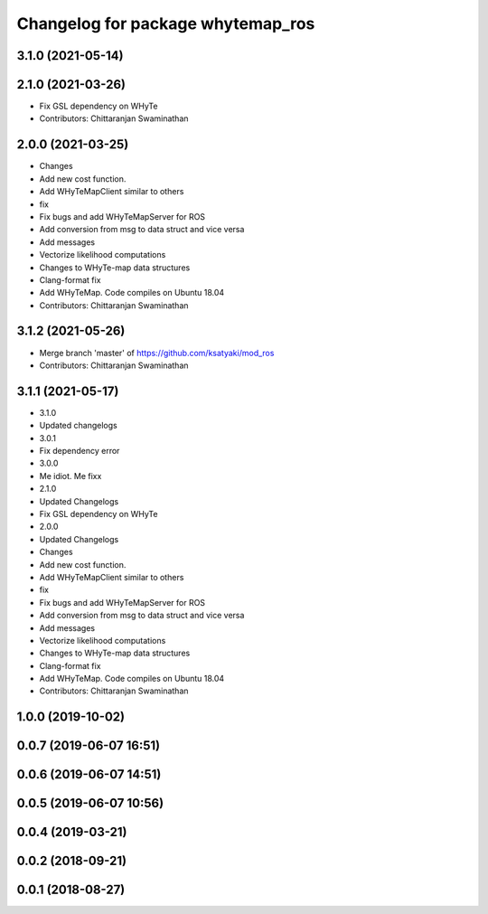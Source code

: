 ^^^^^^^^^^^^^^^^^^^^^^^^^^^^^^^^^^
Changelog for package whytemap_ros
^^^^^^^^^^^^^^^^^^^^^^^^^^^^^^^^^^

3.1.0 (2021-05-14)
------------------

2.1.0 (2021-03-26)
------------------
* Fix GSL dependency on WHyTe
* Contributors: Chittaranjan Swaminathan

2.0.0 (2021-03-25)
------------------
* Changes
* Add new cost function.
* Add WHyTeMapClient similar to others
* fix
* Fix bugs and add WHyTeMapServer for ROS
* Add conversion from msg to data struct and vice versa
* Add messages
* Vectorize likelihood computations
* Changes to WHyTe-map data structures
* Clang-format fix
* Add WHyTeMap. Code compiles on Ubuntu 18.04
* Contributors: Chittaranjan Swaminathan

3.1.2 (2021-05-26)
------------------
* Merge branch 'master' of https://github.com/ksatyaki/mod_ros
* Contributors: Chittaranjan Swaminathan

3.1.1 (2021-05-17)
------------------
* 3.1.0
* Updated changelogs
* 3.0.1
* Fix dependency error
* 3.0.0
* Me idiot. Me fixx
* 2.1.0
* Updated Changelogs
* Fix GSL dependency on WHyTe
* 2.0.0
* Updated Changelogs
* Changes
* Add new cost function.
* Add WHyTeMapClient similar to others
* fix
* Fix bugs and add WHyTeMapServer for ROS
* Add conversion from msg to data struct and vice versa
* Add messages
* Vectorize likelihood computations
* Changes to WHyTe-map data structures
* Clang-format fix
* Add WHyTeMap. Code compiles on Ubuntu 18.04
* Contributors: Chittaranjan Swaminathan

1.0.0 (2019-10-02)
------------------

0.0.7 (2019-06-07 16:51)
------------------------

0.0.6 (2019-06-07 14:51)
------------------------

0.0.5 (2019-06-07 10:56)
------------------------

0.0.4 (2019-03-21)
------------------

0.0.2 (2018-09-21)
------------------

0.0.1 (2018-08-27)
------------------
